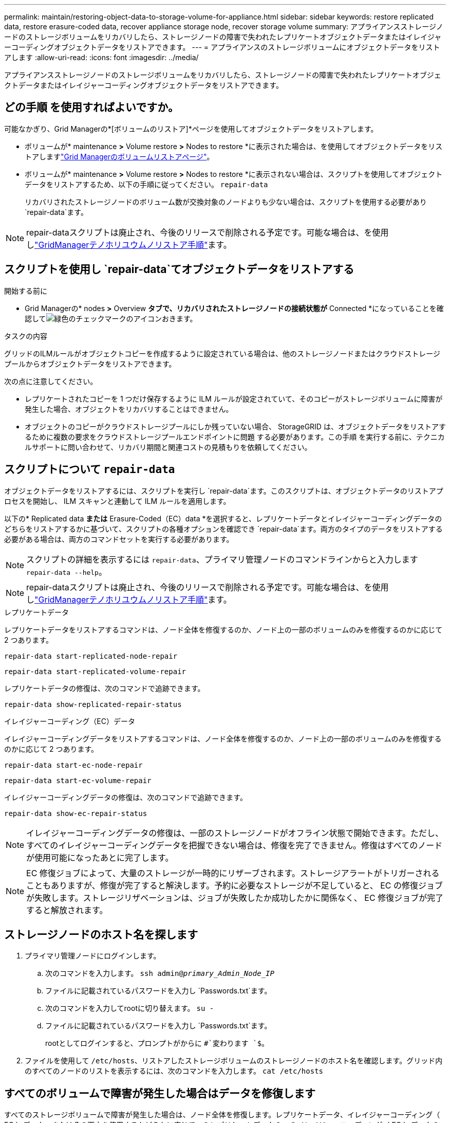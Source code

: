 ---
permalink: maintain/restoring-object-data-to-storage-volume-for-appliance.html 
sidebar: sidebar 
keywords: restore replicated data, restore erasure-coded data, recover appliance storage node, recover storage volume 
summary: アプライアンスストレージノードのストレージボリュームをリカバリしたら、ストレージノードの障害で失われたレプリケートオブジェクトデータまたはイレイジャーコーディングオブジェクトデータをリストアできます。 
---
= アプライアンスのストレージボリュームにオブジェクトデータをリストアします
:allow-uri-read: 
:icons: font
:imagesdir: ../media/


[role="lead"]
アプライアンスストレージノードのストレージボリュームをリカバリしたら、ストレージノードの障害で失われたレプリケートオブジェクトデータまたはイレイジャーコーディングオブジェクトデータをリストアできます。



== どの手順 を使用すればよいですか。

可能なかぎり、Grid Managerの*[ボリュームのリストア]*ページを使用してオブジェクトデータをリストアします。

* ボリュームが* maintenance *>* Volume restore *>* Nodes to restore *に表示された場合は、を使用してオブジェクトデータをリストアしますlink:../maintain/restoring-volume.html["Grid Managerのボリュームリストアページ"]。
* ボリュームが* maintenance *>* Volume restore *>* Nodes to restore *に表示されない場合は、スクリプトを使用してオブジェクトデータをリストアするため、以下の手順に従ってください。 `repair-data`
+
リカバリされたストレージノードのボリューム数が交換対象のノードよりも少ない場合は、スクリプトを使用する必要があり `repair-data`ます。




NOTE: repair-dataスクリプトは廃止され、今後のリリースで削除される予定です。可能な場合は、を使用しlink:../maintain/restoring-volume.html["GridManagerテノホリユウムノリストア手順"]ます。



== スクリプトを使用し `repair-data`てオブジェクトデータをリストアする

.開始する前に
* Grid Managerの* nodes *>* Overview *タブで、リカバリされたストレージノードの接続状態が* Connected *になっていることを確認してimage:../media/icon_alert_green_checkmark.png["緑色のチェックマークのアイコン"]おきます。


.タスクの内容
グリッドのILMルールがオブジェクトコピーを作成するように設定されている場合は、他のストレージノードまたはクラウドストレージプールからオブジェクトデータをリストアできます。

次の点に注意してください。

* レプリケートされたコピーを 1 つだけ保存するように ILM ルールが設定されていて、そのコピーがストレージボリュームに障害が発生した場合、オブジェクトをリカバリすることはできません。
* オブジェクトのコピーがクラウドストレージプールにしか残っていない場合、 StorageGRID は、オブジェクトデータをリストアするために複数の要求をクラウドストレージプールエンドポイントに問題 する必要があります。この手順 を実行する前に、テクニカルサポートに問い合わせて、リカバリ期間と関連コストの見積もりを依頼してください。




== スクリプトについて `repair-data`

オブジェクトデータをリストアするには、スクリプトを実行し `repair-data`ます。このスクリプトは、オブジェクトデータのリストアプロセスを開始し、 ILM スキャンと連動して ILM ルールを適用します。

以下の* Replicated data *または* Erasure-Coded（EC）data *を選択すると、レプリケートデータとイレイジャーコーディングデータのどちらをリストアするかに基づいて、スクリプトの各種オプションを確認でき `repair-data`ます。両方のタイプのデータをリストアする必要がある場合は、両方のコマンドセットを実行する必要があります。


NOTE: スクリプトの詳細を表示するには `repair-data`、プライマリ管理ノードのコマンドラインからと入力します `repair-data --help`。


NOTE: repair-dataスクリプトは廃止され、今後のリリースで削除される予定です。可能な場合は、を使用しlink:../maintain/restoring-volume.html["GridManagerテノホリユウムノリストア手順"]ます。

[role="tabbed-block"]
====
.レプリケートデータ
--
レプリケートデータをリストアするコマンドは、ノード全体を修復するのか、ノード上の一部のボリュームのみを修復するのかに応じて 2 つあります。

`repair-data start-replicated-node-repair`

`repair-data start-replicated-volume-repair`

レプリケートデータの修復は、次のコマンドで追跡できます。

`repair-data show-replicated-repair-status`

--
.イレイジャーコーディング（EC）データ
--
イレイジャーコーディングデータをリストアするコマンドは、ノード全体を修復するのか、ノード上の一部のボリュームのみを修復するのかに応じて 2 つあります。

`repair-data start-ec-node-repair`

`repair-data start-ec-volume-repair`

イレイジャーコーディングデータの修復は、次のコマンドで追跡できます。

`repair-data show-ec-repair-status`


NOTE: イレイジャーコーディングデータの修復は、一部のストレージノードがオフライン状態で開始できます。ただし、すべてのイレイジャーコーディングデータを把握できない場合は、修復を完了できません。修復はすべてのノードが使用可能になったあとに完了します。


NOTE: EC 修復ジョブによって、大量のストレージが一時的にリザーブされます。ストレージアラートがトリガーされることもありますが、修復が完了すると解決します。予約に必要なストレージが不足していると、 EC の修復ジョブが失敗します。ストレージリザベーションは、ジョブが失敗したか成功したかに関係なく、 EC 修復ジョブが完了すると解放されます。

--
====


== ストレージノードのホスト名を探します

. プライマリ管理ノードにログインします。
+
.. 次のコマンドを入力します。 `ssh admin@_primary_Admin_Node_IP_`
.. ファイルに記載されているパスワードを入力し `Passwords.txt`ます。
.. 次のコマンドを入力してrootに切り替えます。 `su -`
.. ファイルに記載されているパスワードを入力し `Passwords.txt`ます。
+
rootとしてログインすると、プロンプトがからに `#`変わります `$`。



. ファイルを使用して `/etc/hosts`、リストアしたストレージボリュームのストレージノードのホスト名を確認します。グリッド内のすべてのノードのリストを表示するには、次のコマンドを入力します。 `cat /etc/hosts`




== すべてのボリュームで障害が発生した場合はデータを修復します

すべてのストレージボリュームで障害が発生した場合は、ノード全体を修復します。レプリケートデータ、イレイジャーコーディング（ EC ）データ、またはその両方を使用するかどうかに応じて、 * レプリケートデータ * 、 * イレイジャーコーディング（ EC ）データ * 、またはその両方の手順を実行します。

一部のボリュームだけで障害が発生した場合は、に進みます<<一部のボリュームのみで障害が発生した場合はデータを修復します>>。


NOTE: 複数のノードに対して同時に処理を実行することはできません `repair-data`。複数のノードをリカバリする場合は、テクニカルサポートにお問い合わせください。

[role="tabbed-block"]
====
.レプリケートデータ
--
グリッドにレプリケートデータが含まれている場合は、コマンドにオプションを指定して `--nodes`使用し `repair-data start-replicated-node-repair`、ストレージノード全体を修復します。 `--nodes`はホスト名（システム名）です。

次のコマンドは、 SG-DC-SN3 というストレージノードにあるレプリケートデータを修復します。

`repair-data start-replicated-node-repair --nodes SG-DC-SN3`


NOTE: オブジェクトデータのリストア時に、StorageGRID システムがレプリケートされたオブジェクトデータを見つけられない場合は、* Objects lost *アラートがトリガーされます。システム全体のストレージノードでアラートがトリガーされることがあります。損失の原因 と、リカバリが可能かどうかを確認する必要があります。を参照して link:../troubleshoot/investigating-lost-objects.html["損失オブジェクトを調査する"]

--
.イレイジャーコーディング（EC）データ
--
グリッドにイレイジャーコーディングデータがある場合は、コマンドでオプションを指定して `--nodes`使用し `repair-data start-ec-node-repair`、ストレージノード全体を修復します。 `--nodes`はホスト名（システム名）です。

次のコマンドは、 SG-DC-SN3 というストレージノードにあるイレイジャーコーディングデータを修復します。

`repair-data start-ec-node-repair --nodes SG-DC-SN3`

この処理を識別する `repair_data`一意のが返され `repair ID`ます。処理の進捗状況と結果を追跡する場合に `repair_data`使用し `repair ID`ます。リカバリプロセスが完了しても、それ以外のフィードバックは返されません。

イレイジャーコーディングデータの修復は、一部のストレージノードがオフライン状態で開始できます。修復はすべてのノードが使用可能になったあとに完了します。

--
====


== 一部のボリュームのみで障害が発生した場合はデータを修復します

一部のボリュームだけで障害が発生した場合は、影響を受けたボリュームを修復します。レプリケートデータ、イレイジャーコーディング（ EC ）データ、またはその両方を使用するかどうかに応じて、 * レプリケートデータ * 、 * イレイジャーコーディング（ EC ）データ * 、またはその両方の手順を実行します。

すべてのボリュームで障害が発生した場合は、に進みます<<すべてのボリュームで障害が発生した場合はデータを修復します>>。

ボリューム ID を 16 進数で入力します。たとえば、 `0000`は最初のボリューム、 `000F`は16番目のボリュームです。1つのボリューム、一連のボリューム、または連続していない複数のボリュームを指定できます。

すべてのボリュームが同じストレージノードにある必要があります。複数のストレージノードのボリュームをリストアする必要がある場合は、テクニカルサポートにお問い合わせください。

[role="tabbed-block"]
====
.レプリケートデータ
--
グリッドにレプリケートデータがある場合は、 `start-replicated-volume-repair`コマンドでオプションを指定し `--nodes`てノードを特定します（ `--nodes`はノードのホスト名）。次に、次の例に示すように、または `--volume-range`オプションを追加し `--volumes`ます。

*単一ボリューム*：このコマンドは、SG-DC-SN3というストレージノード上のボリュームにレプリケートデータをリストアし `0002`ます。

`repair-data start-replicated-volume-repair --nodes SG-DC-SN3 --volumes 0002`

*ボリュームの範囲*：このコマンドは、SG-DC-SN3というストレージノードのに `0009`含まれるすべてのボリュームにレプリケートデータをリストアし `0003`ます。

`repair-data start-replicated-volume-repair --nodes SG-DC-SN3 --volume-range 0003,0009`

*複数のボリュームが連続していません*：このコマンドは、レプリケートされたデータをボリューム、および `0005` `0008`SG-DC-SN3というストレージノードにリストアし `0001`ます。

`repair-data start-replicated-volume-repair --nodes SG-DC-SN3 --volumes 0001,0005,0008`


NOTE: オブジェクトデータのリストア時に、StorageGRID システムがレプリケートされたオブジェクトデータを見つけられない場合は、* Objects lost *アラートがトリガーされます。システム全体のストレージノードでアラートがトリガーされることがあります。アラートの概要 と推奨される対処方法をメモして、損失の原因 を特定し、リカバリが可能かどうかを判断します。

--
.イレイジャーコーディング（EC）データ
--
グリッドにイレイジャーコーディングデータがある場合は、コマンドにオプションを指定し `--nodes`て実行し `start-ec-volume-repair`ます（ `--nodes`はノードのホスト名）。次に、次の例に示すように、または `--volume-range`オプションを追加し `--volumes`ます。

*単一ボリューム*：このコマンドは、SG-DC-SN3というストレージノードのボリュームにイレイジャーコーディングデータをリストアし `0007`ます。

`repair-data start-ec-volume-repair --nodes SG-DC-SN3 --volumes 0007`

*ボリュームの範囲*：このコマンドは、 `0006`SG-DC-SN3というストレージノードの範囲内のすべてのボリュームにイレイジャーコーディングデータをリストアします `0004`。

`repair-data start-ec-volume-repair --nodes SG-DC-SN3 --volume-range 0004,0006`

*複数のボリュームが連続していません*：このコマンドは、イレイジャーコーディングデータをボリューム、および `000C` `000E`SG-DC-SN3というストレージノードにリストアし `000A`ます。

`repair-data start-ec-volume-repair --nodes SG-DC-SN3 --volumes 000A,000C,000E`

 `repair-data`この処理を識別する `repair_data`一意のが返され `repair ID`ます。処理の進捗状況と結果を追跡する場合に `repair_data`使用し `repair ID`ます。リカバリプロセスが完了しても、それ以外のフィードバックは返されません。


NOTE: イレイジャーコーディングデータの修復は、一部のストレージノードがオフライン状態で開始できます。修復はすべてのノードが使用可能になったあとに完了します。

--
====


== 修理を監視する

* レプリケートデータ * 、 * イレイジャーコーディング（ EC ）データ * 、またはその両方を使用しているかどうかに基づいて、修復ジョブのステータスを監視します。

実行中のボリュームリストアジョブのステータスを監視し、で完了したリストアジョブの履歴を表示することもできますlink:../maintain/restoring-volume.html["Grid Manager"]。

[role="tabbed-block"]
====
.レプリケートデータ
--
* レプリケートされた修復の完了率を推定するには、repair-dataコマンドにオプションを追加し `show-replicated-repair-status`ます。
+
`repair-data show-replicated-repair-status`

* 修理が完了しているかどうかを確認するには、次
+
.. ノードを選択 * > * _ 修復中のストレージノード _ * > * ILM * を選択します。
.. 「評価」セクションの属性を確認します。修理が完了すると、 *Awaiting - All * 属性は 0 個のオブジェクトを示します。


* 修理を詳細に監視するには、次の手順を実行します。
+
.. [* nodes （ノード） ] を選択します
.. *_grid name_*>*ilm * を選択します。
.. ILMキューのグラフにカーソルを合わせて、* Scan rate（objects/sec）*属性の値を確認します。これは、グリッド内のオブジェクトがスキャンされてILMのキューに登録される速度です。
.. [ILM Queue]セクションで、次の属性を確認します。
+
*** * Scan Period - Estimated *：ILMによるすべてのオブジェクトのフルスキャンが完了するまでの推定時間。
+
フルスキャンを実行しても、ILMがすべてのオブジェクトに適用されたことが保証されるわけではありません。

*** * Repairs Attempted *：レプリケートデータに対して試行されたオブジェクト修復処理の総数。この数は、ストレージノードがハイリスクオブジェクトの修復を試みるたびに増分します。グリッドがビジー状態になった場合は、リスクの高い ILM の修復が優先されます。
+
修復後にレプリケーションに失敗した場合は、同じオブジェクトの修復で再び増分される可能性があります。+これらの属性は、ストレージノードのボリュームリカバリの進捗状況を監視する場合に役立ちます。修復の試行回数が増えなくなり、フルスキャンが完了している場合は、修復が完了している可能性があります。



.. または、との `storagegrid_ilm_repairs_attempted`Prometheusクエリを送信します `storagegrid_ilm_scan_period_estimated_minutes`。




--
.イレイジャーコーディング（EC）データ
--
イレイジャーコーディングデータの修復を監視し、失敗した可能性のある要求を再試行するには、次の手順を実行します。

. イレイジャーコーディングデータの修復ステータスを確認します。
+
** サポート * > * Tools * > * Metrics * を選択して、現在のジョブの完了までの推定時間と完了率を表示します。次に、 Grafana のセクションで * EC Overview * を選択します。グリッド EC ジョブの完了予想時間 * ダッシュボードと * グリッド EC ジョブの完了率 * ダッシュボードを確認します。
** 特定の処理のステータスを表示するには、次のコマンドを使用し `repair-data`ます。
+
`repair-data show-ec-repair-status --repair-id repair ID`

** すべての修復処理を表示するには、次のコマンドを使用します
+
`repair-data show-ec-repair-status`

+
出力には、以前に実行されていた修復と現在実行中の修復の情報などが表示され `repair ID`ます。



. 失敗した修復処理が出力された場合は、オプションを使用し `--repair-id`て修復を再試行します。
+
次のコマンドは、修復ID 6949309319275667690を使用して、障害が発生したノードの修復を再試行します。

+
`repair-data start-ec-node-repair --repair-id 6949309319275667690`

+
次のコマンドは、修復ID 6949309319275667690を使用して、障害が発生したボリュームの修復を再試行します。

+
`repair-data start-ec-volume-repair --repair-id 6949309319275667690`



--
====
